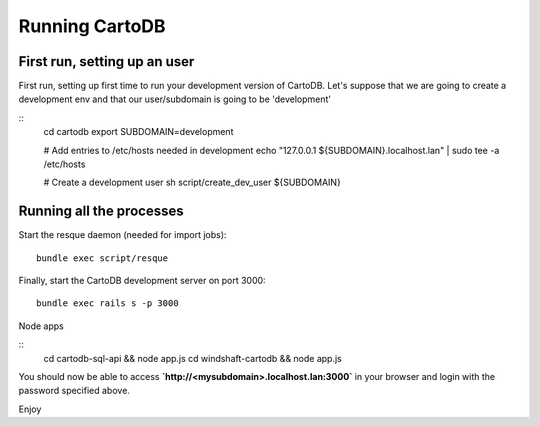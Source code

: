 Running CartoDB
===============

First run, setting up an user
-----------------------------

First run, setting up first time to run your development version of CartoDB. Let's suppose that we are going to create a development env and that our user/subdomain is going to be 'development'

.. highlight:: bash

::
    cd cartodb
    export SUBDOMAIN=development

    # Add entries to /etc/hosts needed in development
    echo "127.0.0.1 ${SUBDOMAIN}.localhost.lan" | sudo tee -a /etc/hosts

    # Create a development user
    sh script/create_dev_user ${SUBDOMAIN}


Running all the processes
-------------------------

Start the resque daemon (needed for import jobs):

.. highlight:: bash

::

    bundle exec script/resque

Finally, start the CartoDB development server on port 3000:

.. highlight:: bash

::

   bundle exec rails s -p 3000

Node apps

.. highlight:: bash

::
    cd cartodb-sql-api && node app.js
    cd windshaft-cartodb && node app.js


You should now be able to access
**`http://<mysubdomain>.localhost.lan:3000`**
in your browser and login with the password specified above.

Enjoy
